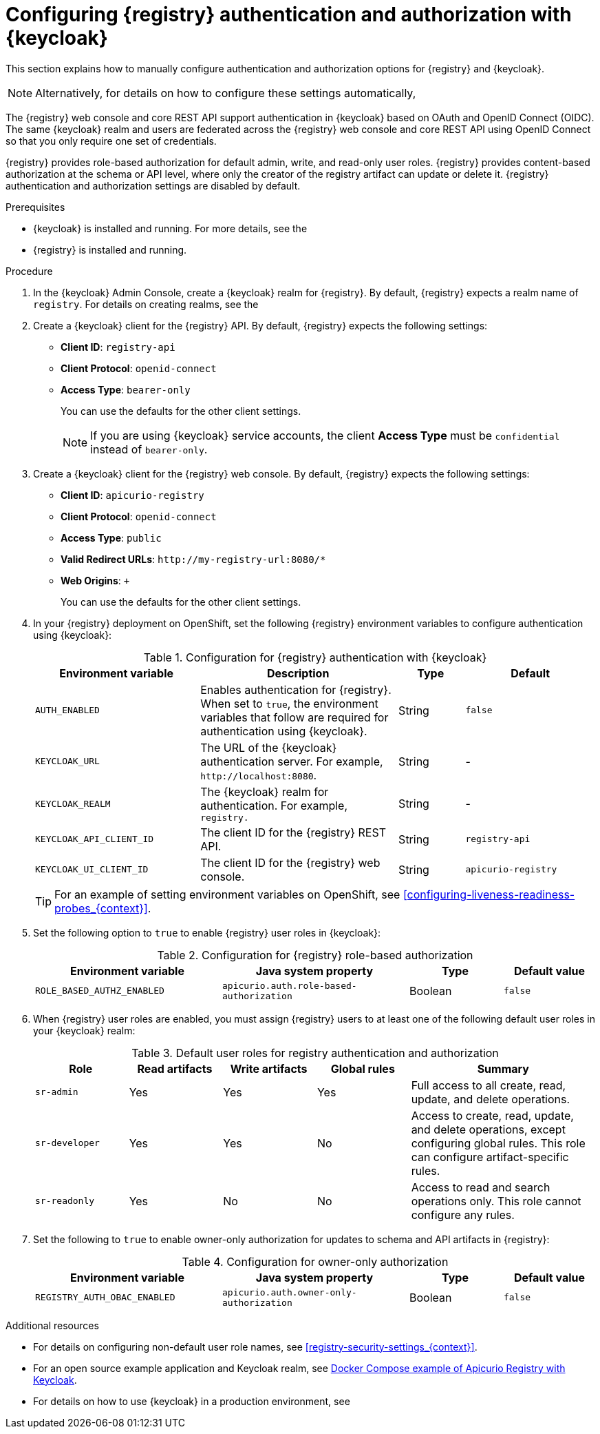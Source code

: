 // Metadata created by nebel

[id="registry-security-keycloak_{context}"]

= Configuring {registry} authentication and authorization with {keycloak}

[role="_abstract"]
This section explains how to manually configure authentication and authorization options for {registry} and {keycloak}. 

[NOTE]
====
Alternatively, for details on how to configure these settings automatically, 
ifdef::apicurio-registry[]
see the link:https://www.apicur.io/registry/docs/apicurio-registry-operator/{operator-version}/assembly-registry-maintenance.html#registry-security-keycloak[{registry} Operator documentation].
endif::[]
ifdef::rh-service-registry[]
see xref:registry-security-keycloak[]. 
endif::[]
====

The {registry} web console and core REST API support authentication in {keycloak} based on OAuth and OpenID Connect (OIDC). The same {keycloak} realm and users are federated across the {registry} web console and core REST API using OpenID Connect so that you only require one set of credentials.

{registry} provides role-based authorization for default admin, write, and read-only user roles. {registry} provides content-based authorization at the schema or API level, where only the creator of the registry artifact can update or delete it. {registry} authentication and authorization settings are disabled by default. 

.Prerequisites
* {keycloak} is installed and running. For more details, see the 
ifdef::apicurio-registry[]
link:https://www.keycloak.org/documentation[{keycloak} user documentation]. 
endif::[]
ifdef::rh-service-registry[]
link:https://access.redhat.com/documentation/en-us/red_hat_single_sign-on/{keycloak-version}[{keycloak} user documentation].
endif::[]
* {registry} is installed and running.

.Procedure

. In the {keycloak} Admin Console, create a {keycloak} realm for {registry}. By default, {registry} expects a realm name of `registry`. For details on creating realms, see the 
ifdef::apicurio-registry[]
link:https://www.keycloak.org/documentation[{keycloak} user documentation]. 
endif::[]
ifdef::rh-service-registry[]
the link:https://access.redhat.com/documentation/en-us/red_hat_single_sign-on/{keycloak-version}[{keycloak} user documentation].
endif::[]

. Create a {keycloak} client for the {registry} API. By default, {registry} expects the following settings:
** *Client ID*: `registry-api` 
** *Client Protocol*: `openid-connect`
** *Access Type*: `bearer-only`
+ 
You can use the defaults for the other client settings. 
+
NOTE: If you are using {keycloak} service accounts, the client *Access Type* must be `confidential` instead of `bearer-only`. 

. Create a {keycloak} client for the {registry} web console. By default, {registry} expects the following settings:
** *Client ID*: `apicurio-registry` 
** *Client Protocol*: `openid-connect`
** *Access Type*: `public`
** *Valid Redirect URLs*: `\http://my-registry-url:8080/*` 
** *Web Origins*: `+` 
+ 
You can use the defaults for the other client settings. 

. In your {registry} deployment on OpenShift, set the following {registry} environment variables to configure authentication using {keycloak}:
+
.Configuration for {registry} authentication with {keycloak}
[.table-expandable,width="100%",cols="5,6,2,4",options="header"]
|===
|Environment variable
|Description
|Type
|Default
|`AUTH_ENABLED`
|Enables authentication for {registry}. When set to `true`, the environment variables that follow are required for authentication using {keycloak}.
|String
|`false`
|`KEYCLOAK_URL`
|The URL of the {keycloak} authentication server. For example, `\http://localhost:8080`.
|String
|-
|`KEYCLOAK_REALM`
|The {keycloak} realm for authentication. For example, `registry.`
|String
|-
|`KEYCLOAK_API_CLIENT_ID`
|The client ID for the {registry} REST API.
|String
|`registry-api`
|`KEYCLOAK_UI_CLIENT_ID`
|The client ID for the {registry} web console.
|String
|`apicurio-registry`
|===
+
TIP: For an example of setting environment variables on OpenShift, see xref:configuring-liveness-readiness-probes_{context}[]. 

. Set the following option to `true` to enable {registry} user roles in {keycloak}:
+
.Configuration for {registry} role-based authorization
[%header,cols="2,2,1,1"]
|===
|Environment variable
|Java system property
|Type
|Default value
|`ROLE_BASED_AUTHZ_ENABLED`
|`apicurio.auth.role-based-authorization`
|Boolean
|`false`
|===

. When {registry} user roles are enabled, you must assign {registry} users to at least one of the following default user roles in your {keycloak} realm: 
+
.Default user roles for registry authentication and authorization
[.table-expandable,width="100%",cols="2,2,2,2,4",options="header"]
|===
|Role
|Read artifacts
|Write artifacts
|Global rules
|Summary
|`sr-admin`
|Yes
|Yes
|Yes
|Full access to all create, read, update, and delete operations.
|`sr-developer`
|Yes
|Yes
|No
|Access to create, read, update, and delete operations, except configuring global rules. This role can configure artifact-specific rules.
|`sr-readonly`
|Yes
|No
|No
|Access to read and search operations only. This role cannot configure any rules. 
|===

. Set the following to `true` to enable owner-only authorization for updates to schema and API artifacts in {registry}:
+
.Configuration for owner-only authorization
[.table-expandable,width="100%",cols="2,2,1,1",options="header"]
|===
|Environment variable
|Java system property
|Type
|Default value
|`REGISTRY_AUTH_OBAC_ENABLED`
|`apicurio.auth.owner-only-authorization`
|Boolean
|`false`
|===


[role="_additional-resources"]
.Additional resources
* For details on configuring non-default user role names, see xref:registry-security-settings_{context}[].
* For an open source example application and Keycloak realm, see https://github.com/Apicurio/apicurio-registry/tree/{registry-version}.x/distro/docker-compose[Docker Compose example of Apicurio Registry with Keycloak].
* For details on how to use {keycloak} in a production environment, see
ifdef::apicurio-registry[]
the link:https://www.keycloak.org/documentation[Keycloak documentation].
endif::[]
ifdef::rh-service-registry[]
the link:https://access.redhat.com/documentation/en-us/red_hat_single_sign-on/{keycloak-version}/[{keycloak} documentation].
endif::[]


